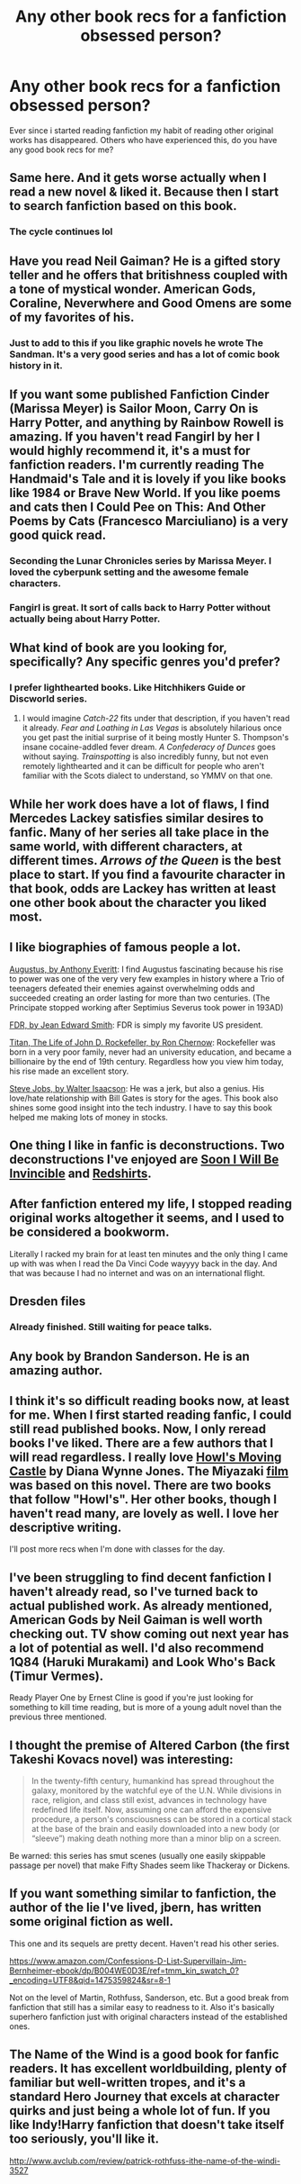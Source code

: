 #+TITLE: Any other book recs for a fanfiction obsessed person?

* Any other book recs for a fanfiction obsessed person?
:PROPERTIES:
:Score: 17
:DateUnix: 1475160735.0
:DateShort: 2016-Sep-29
:FlairText: Misc
:END:
Ever since i started reading fanfiction my habit of reading other original works has disappeared. Others who have experienced this, do you have any good book recs for me?


** Same here. And it gets worse actually when I read a new novel & liked it. Because then I start to search fanfiction based on this book.
:PROPERTIES:
:Author: RandomNameTakenToo
:Score: 19
:DateUnix: 1475161732.0
:DateShort: 2016-Sep-29
:END:

*** The cycle continues lol
:PROPERTIES:
:Author: SaeculaSaeculorum
:Score: 8
:DateUnix: 1475162442.0
:DateShort: 2016-Sep-29
:END:


** Have you read Neil Gaiman? He is a gifted story teller and he offers that britishness coupled with a tone of mystical wonder. American Gods, Coraline, Neverwhere and Good Omens are some of my favorites of his.
:PROPERTIES:
:Author: T0lias
:Score: 10
:DateUnix: 1475170848.0
:DateShort: 2016-Sep-29
:END:

*** Just to add to this if you like graphic novels he wrote The Sandman. It's a very good series and has a lot of comic book history in it.
:PROPERTIES:
:Author: SailUnchartedWaters
:Score: 4
:DateUnix: 1475254185.0
:DateShort: 2016-Sep-30
:END:


** If you want some published Fanfiction Cinder (Marissa Meyer) is Sailor Moon, Carry On is Harry Potter, and anything by Rainbow Rowell is amazing. If you haven't read Fangirl by her I would highly recommend it, it's a must for fanfiction readers. I'm currently reading The Handmaid's Tale and it is lovely if you like books like 1984 or Brave New World. If you like poems and cats then I Could Pee on This: And Other Poems by Cats (Francesco Marciuliano) is a very good quick read.
:PROPERTIES:
:Author: SailUnchartedWaters
:Score: 4
:DateUnix: 1475172300.0
:DateShort: 2016-Sep-29
:END:

*** Seconding the Lunar Chronicles series by Marissa Meyer. I loved the cyberpunk setting and the awesome female characters.
:PROPERTIES:
:Author: helium_hydrogen
:Score: 3
:DateUnix: 1475181295.0
:DateShort: 2016-Sep-30
:END:


*** Fangirl is great. It sort of calls back to Harry Potter without actually being about Harry Potter.
:PROPERTIES:
:Author: perfectauthentic
:Score: 2
:DateUnix: 1475191849.0
:DateShort: 2016-Sep-30
:END:


** What kind of book are you looking for, specifically? Any specific genres you'd prefer?
:PROPERTIES:
:Author: Zeitgeist84
:Score: 3
:DateUnix: 1475161955.0
:DateShort: 2016-Sep-29
:END:

*** I prefer lighthearted books. Like Hitchhikers Guide or Discworld series.
:PROPERTIES:
:Score: 2
:DateUnix: 1475162403.0
:DateShort: 2016-Sep-29
:END:

**** I would imagine /Catch-22/ fits under that description, if you haven't read it already. /Fear and Loathing in Las Vegas/ is absolutely hilarious once you get past the initial surprise of it being mostly Hunter S. Thompson's insane cocaine-addled fever dream. /A Confederacy of Dunces/ goes without saying. /Trainspotting/ is also incredibly funny, but not even remotely lighthearted and it can be difficult for people who aren't familiar with the Scots dialect to understand, so YMMV on that one.
:PROPERTIES:
:Author: Zeitgeist84
:Score: 1
:DateUnix: 1475163462.0
:DateShort: 2016-Sep-29
:END:


** While her work does have a lot of flaws, I find Mercedes Lackey satisfies similar desires to fanfic. Many of her series all take place in the same world, with different characters, at different times. /Arrows of the Queen/ is the best place to start. If you find a favourite character in that book, odds are Lackey has written at least one other book about the character you liked most.
:PROPERTIES:
:Author: fastfinge
:Score: 2
:DateUnix: 1475165677.0
:DateShort: 2016-Sep-29
:END:


** I like biographies of famous people a lot.

[[https://www.amazon.com/Augustus-Life-Romes-First-Emperor/dp/0812970586/ref=sr_1_3?s=books&ie=UTF8&qid=1475165531&sr=1-3&keywords=augustus][Augustus, by Anthony Everitt]]: I find Augustus fascinating because his rise to power was one of the very very few examples in history where a Trio of teenagers defeated their enemies against overwhelming odds and succeeded creating an order lasting for more than two centuries. (The Principate stopped working after Septimius Severus took power in 193AD)

[[https://www.amazon.com/FDR-Jean-Edward-Smith/dp/0812970497/ref=sr_1_1?s=books&ie=UTF8&qid=1475165764&sr=1-1&keywords=fdr][FDR, by Jean Edward Smith]]: FDR is simply my favorite US president.

[[https://www.amazon.com/Titan-Life-John-Rockefeller-Sr/dp/1400077303/ref=sr_1_1?s=books&ie=UTF8&qid=1475166050&sr=1-1&keywords=titan+the+life+of+john+d.+rockefeller+sr][Titan, The Life of John D. Rockefeller, by Ron Chernow]]: Rockefeller was born in a very poor family, never had an university education, and became a billionaire by the end of 19th century. Regardless how you view him today, his rise made an excellent story.

[[https://www.amazon.com/Steve-Jobs-Walter-Isaacson/dp/1501127624/ref=sr_1_1?s=books&ie=UTF8&qid=1475165456&sr=1-1&keywords=steve+jobs][Steve Jobs, by Walter Isaacson]]: He was a jerk, but also a genius. His love/hate relationship with Bill Gates is story for the ages. This book also shines some good insight into the tech industry. I have to say this book helped me making lots of money in stocks.
:PROPERTIES:
:Author: InquisitorCOC
:Score: 2
:DateUnix: 1475168144.0
:DateShort: 2016-Sep-29
:END:


** One thing I like in fanfic is deconstructions. Two deconstructions I've enjoyed are [[https://www.amazon.com/dp/0307279863][Soon I Will Be Invincible]] and [[https://www.amazon.com/dp/B0079XPUOW/][Redshirts]].
:PROPERTIES:
:Score: 2
:DateUnix: 1475180763.0
:DateShort: 2016-Sep-29
:END:


** After fanfiction entered my life, I stopped reading original works altogether it seems, and I used to be considered a bookworm.

Literally I racked my brain for at least ten minutes and the only thing I came up with was when I read the Da Vinci Code wayyyy back in the day. And that was because I had no internet and was on an international flight.
:PROPERTIES:
:Author: riddlewriting
:Score: 2
:DateUnix: 1475198836.0
:DateShort: 2016-Sep-30
:END:


** Dresden files
:PROPERTIES:
:Author: Chlis
:Score: 2
:DateUnix: 1475204039.0
:DateShort: 2016-Sep-30
:END:

*** Already finished. Still waiting for peace talks.
:PROPERTIES:
:Score: 2
:DateUnix: 1475205503.0
:DateShort: 2016-Sep-30
:END:


** Any book by Brandon Sanderson. He is an amazing author.
:PROPERTIES:
:Author: falconandeagle
:Score: 2
:DateUnix: 1475244557.0
:DateShort: 2016-Sep-30
:END:


** I think it's so difficult reading books now, at least for me. When I first started reading fanfic, I could still read published books. Now, I only reread books I've liked. There are a few authors that I will read regardless. I really love [[http://www.goodreads.com/book/show/6294.Howl_s_Moving_Castle][Howl's Moving Castle]] by Diana Wynne Jones. The Miyazaki [[http://www.veoh.com/watch/v208113346GkK6deZ][film]] was based on this novel. There are two books that follow "Howl's". Her other books, though I haven't read many, are lovely as well. I love her descriptive writing.

I'll post more recs when I'm done with classes for the day.
:PROPERTIES:
:Author: Meiyouxiangjiao
:Score: 1
:DateUnix: 1475166614.0
:DateShort: 2016-Sep-29
:END:


** I've been struggling to find decent fanfiction I haven't already read, so I've turned back to actual published work. As already mentioned, American Gods by Neil Gaiman is well worth checking out. TV show coming out next year has a lot of potential as well. I'd also recommend 1Q84 (Haruki Murakami) and Look Who's Back (Timur Vermes).

Ready Player One by Ernest Cline is good if you're just looking for something to kill time reading, but is more of a young adult novel than the previous three mentioned.
:PROPERTIES:
:Author: ReadsABitTooMuch
:Score: 1
:DateUnix: 1475188698.0
:DateShort: 2016-Sep-30
:END:


** I thought the premise of Altered Carbon (the first Takeshi Kovacs novel) was interesting:

#+begin_quote
  In the twenty-fifth century, humankind has spread throughout the galaxy, monitored by the watchful eye of the U.N. While divisions in race, religion, and class still exist, advances in technology have redefined life itself. Now, assuming one can afford the expensive procedure, a person's consciousness can be stored in a cortical stack at the base of the brain and easily downloaded into a new body (or “sleeve”) making death nothing more than a minor blip on a screen.
#+end_quote

Be warned: this series has smut scenes (usually one easily skippable passage per novel) that make Fifty Shades seem like Thackeray or Dickens.
:PROPERTIES:
:Author: MacsenWledig
:Score: 1
:DateUnix: 1475272329.0
:DateShort: 2016-Oct-01
:END:


** If you want something similar to fanfiction, the author of the lie I've lived, jbern, has written some original fiction as well.

This one and its sequels are pretty decent. Haven't read his other series.

[[https://www.amazon.com/Confessions-D-List-Supervillain-Jim-Bernheimer-ebook/dp/B004WE0D3E/ref=tmm_kin_swatch_0?_encoding=UTF8&qid=1475359824&sr=8-1]]

Not on the level of Martin, Rothfuss, Sanderson, etc. But a good break from fanfiction that still has a similar easy to readness to it. Also it's basically superhero fanfiction just with original characters instead of the established ones.
:PROPERTIES:
:Author: wacct3
:Score: 1
:DateUnix: 1475360085.0
:DateShort: 2016-Oct-02
:END:


** The Name of the Wind is a good book for fanfic readers. It has excellent worldbuilding, plenty of familiar but well-written tropes, and it's a standard Hero Journey that excels at character quirks and just being a whole lot of fun. If you like Indy!Harry fanfiction that doesn't take itself too seriously, you'll like it.

[[http://www.avclub.com/review/patrick-rothfuss-ithe-name-of-the-windi-3527]]
:PROPERTIES:
:Score: 1
:DateUnix: 1475200896.0
:DateShort: 2016-Sep-30
:END:
